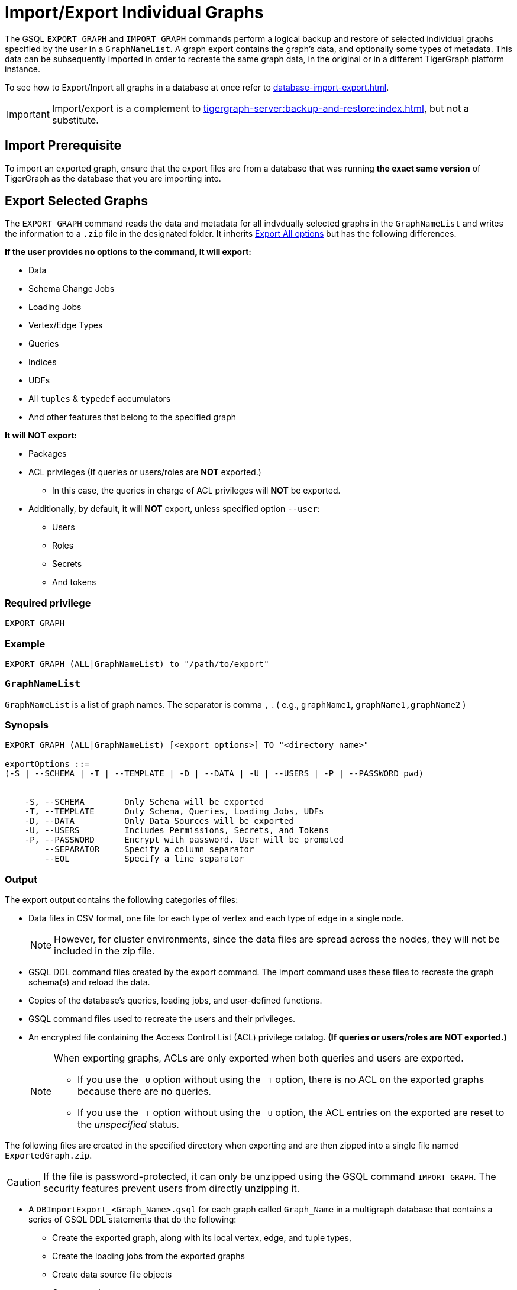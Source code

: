 = Import/Export Individual Graphs

The GSQL `EXPORT GRAPH` and `IMPORT GRAPH` commands perform a logical backup and restore of selected individual graphs specified by the user in a `GraphNameList`.
A graph export contains the graph's data, and optionally some types of metadata.
This data can be subsequently imported in order to recreate the same graph data, in the original or in a different TigerGraph platform instance.

To see how to Export/Inport all graphs in a database at once refer to xref:database-import-export.adoc[].

[IMPORTANT]
====
Import/export is a complement to xref:tigergraph-server:backup-and-restore:index.adoc[], but not a substitute.
====

== Import Prerequisite

To import an exported graph, ensure that the export files are from a database that was running *the exact same version* of TigerGraph as the database that you are importing into.

== Export Selected Graphs

The `EXPORT GRAPH`  command reads the data and metadata for all indvdually selected graphs in the `GraphNameList`  and writes the information to a `.zip` file in the designated folder.
It inherits  xref:database-import-export.adoc#_export_all_options[Export All options] but has the following differences.


.*If the user provides no options to the command, it will export:*
* Data
* Schema Change Jobs
* Loading Jobs
* Vertex/Edge Types
* Queries
* Indices
* UDFs
* All `tuples` & `typedef` accumulators
* And other features that belong to the specified graph

.*It will NOT export:*
* Packages
* ACL privileges (If queries or users/roles are *NOT* exported.)
** In this case, the queries in charge of ACL privileges will *NOT* be exported.
* Additionally, by default, it will *NOT* export, unless specified option `--user`:
** Users
** Roles
** Secrets
** And tokens

=== Required privilege


`EXPORT_GRAPH`

=== Example
[source, GSQL]
----
EXPORT GRAPH (ALL|GraphNameList) to "/path/to/export"
----

=== `GraphNameList`

`GraphNameList` is a list of graph names. The separator is comma  `,` .
( e.g., `graphName1`, `graphName1,graphName2` )

////
.The behavior differences are concluded as below:
[cols="3", separator=¦ ]
|===
¦ Exporting Items ¦ ALL Specified ¦ GraphNameList Specified Option

¦ Data
¦ DO NOT export while using `-s` or `-t` option without `o/w` export
¦ `--data`

¦ Global v/e
¦ Always export all `global v/e`
¦ ONLY export specified graphs use

¦ Policies
¦ Always export `all polices`
¦ ONLY export policies related to the exporting graph uses global/local v/e

¦ packages
¦ export
¦ DO NOT export

¦ schema
¦ always export
¦

¦ schema schange jobs, loading jobs, queries, UDFs, Datasources
¦ DO NOT export while using -s options, o/w export

¦ users/roles
¦ DO NOT export while using -s or -t, o/w export
¦ DO NOT export unless using --user

¦ All tuples & typedef accumulators
¦ ALWAYS export all

¦ ACL privileges
¦ only export when both users and queries are exported
|===
////

=== Synopsis

[.wrap,ebnf]
----
EXPORT GRAPH (ALL|GraphNameList) [<export_options>] TO "<directory_name>"

exportOptions ::=
(-S | --SCHEMA | -T | --TEMPLATE | -D | --DATA | -U | --USERS | -P | --PASSWORD pwd)


    -S, --SCHEMA        Only Schema will be exported
    -T, --TEMPLATE      Only Schema, Queries, Loading Jobs, UDFs
    -D, --DATA          Only Data Sources will be exported
    -U, --USERS         Includes Permissions, Secrets, and Tokens
    -P, --PASSWORD      Encrypt with password. User will be prompted
        --SEPARATOR     Specify a column separator
        --EOL           Specify a line separator

----

=== Output

The export output contains the following categories of files:

* Data files in CSV format, one file for each type of vertex and each
type of edge in a single node.
+
[NOTE]
====
However, for cluster environments, since the data files are spread across the nodes, they will not be included in the zip file.
====

* GSQL DDL command files created by the export command.
The import command uses these files to recreate the graph schema(s) and reload the
data.
* Copies of the database's queries, loading jobs, and user-defined
functions.
* GSQL command files used to recreate the users and their privileges.
* An encrypted file containing the Access Control List (ACL) privilege catalog. *(If queries or users/roles are NOT exported.)*
+
[NOTE]
====
When exporting graphs, ACLs are only exported when both queries and users are exported.

* If you use the `-U` option without using the `-T` option, there is no ACL on the exported graphs because there are no queries.
* If you use the `-T` option without using the `-U` option, the ACL entries on the exported are reset to the _unspecified_ status.
====

The following files are created in the specified directory when
exporting and are then zipped into a single file named
`ExportedGraph.zip`.

[CAUTION]
====
If the file is password-protected, it can only be unzipped using the GSQL command `IMPORT GRAPH`.
The security features prevent users from directly unzipping it.
====

* A `DBImportExport_<Graph_Name>.gsql` for each graph called `Graph_Name` in a multigraph database that contains a series of GSQL DDL statements that do the following:
** Create the exported graph, along with its local vertex, edge, and tuple types,
** Create the loading jobs from the exported graphs
** Create data source file objects
** Create queries
* A `graph_<Graph_Name>/` folder for each graph in a multigraph database containing data for local vertex/edge types in `<Graph_Name>`.
For each vertex or edge type called `<type>`, there is one of the following two data files:
** `vertex_<type>.csv`
** `edge_<type>.csv`
* `global.gsql` - DDL job to create all global vertex and edge types, and data sources.
* `tuple.gsql` - DDL job to create all User Defined Tuples.
* Exported data and jobs used to restore the data:
** `GlobalTypes/` - folder containing data for global vertex/edge types
*** `vertex_name.csv`
*** `edge_name.csv`
** `run_loading_jobs.gsql` - DDL created by the export command which will be used during import:
*** Temporary global schema change job to add user-defined indexes. This schema job is dropped after it has run.
*** Loading jobs to load data for global and local vertex/edges.
* Database's saved queries, loading jobs, and schema change jobs
** `SchemaChangeJob/` -* folder containing DDL for schema change jobs. See section "Schema Change Jobs" for more information
*** `Global_Schema_Change_Jobs.gsql` contains all global schema change jobs
*** `Graph_Name_Schema_Change_Jobs.gsql` contains schema change jobs for each graph `Graph_Name`
* User-defined functions
** `Tokenbank.cpp` - copy of `<tigergraph.root.dir>/app/<VERSION_NUM>/dev/gdk/gsql/src/TokenBank/TokenBank.cpp`
** `ExprFunctions.hpp` - copy of `<tigergraph.root.dir>/app/<VERSION_NUM>dev/gdk/gsql/src/QueryUdf/ExprFunctions.hpp`
** `ExprUtil.hpp` - copy of `<tigergraph.root.dir>/app/<VERSION_NUM>/dev/gdk/gsql/src/QueryUdf/ExprUtil.hpp`
* Users (Only if specified with `--users`):
** `users.gsql`  - DDL to create all exported users, import Secrets and Tokens and grant permissions.
* ACL privilege catalog *(If queries or users/roles are NOT exported.)*:
** `ACLDict/1/ACLPrivilegeCatalog.json`.
An encrypted file containing the ACL privilege catalog.

=== Insufficient disk space

If not enough disk space is available for the data to be exported, the system returns an error message indicating not all data has been exported.
Some data may have already been written to disk.
If an insufficient disk error occurs, the files will not be zipped, due to the possibility of corrupted data which would then corrupt the zip file.
The user should clear enough disk space, including deleting the partially exported data, before reattempting the export.

[CAUTION]
====
It is possible for all the files to be written to disk and then to run out of disk space during the zip operation.
If that is the case, the system will report this error.
The unzipped files will be present in the specified export directory.
====

=== Export timeout

If the timeout limit is reached during export, the system returns an error message indicating not all data has been exported.
Some data may have already been written to disk. If a timeout error occurs, the files will not be zipped.
The user should delete the export files, increase the timeout limit and then rerun the export.

The timeout limit is controlled by the session parameter `export_timeout`.
The default timeout is ~138 hours. To change the timeout limit, use the command:

[source,GSQL]
----
SET EXPORT_TIMEOUT = <timeout_in_ms>
----

== Import Selected Graphs

The `IMPORT GRAPH` command unzips the `.zip` file `ExportedGraph.zip` located in the designated folder, and then runs the GSQL command files.

`IMPORT GRAPH` does not execute like `drop all` as with xref:database-import-export.adoc#_export_graph_all[IMPORT GRAPH ALL] before importing specified graphs.

Instead they import with these conditons:

** If there are global level any VERTEX/EDGE, and the importing `tarball` also contains the VERTEX/EDGE type with the same name 2 things could happen:
+
1. If the attributes between them are different, the import process will be aborted, and report error.
2. If the signature (`attributeName`, `attributeType`, `primary_id_as_attribute`, `primaryKey`, `compositeKeys`, `edgeDiscriminator`, or `UDT` types) are exactly same, the VERTEX/EDGE creation process will be skipped, and continue.
** If a graph name specified in the arguments is not found within the `tarball`, an error will be thrown, and the import statement does nothing.
** If a graph name specified in the arguments is already existing in current schema, the importing process will be aborted.
** The UDFs will be merged automatically for `[tg_]ExprFunctions.hpp` if possible, else an error will be reported.
** For `[tg_]ExprUtils.hpp & TokenBank.hpp`, a warning will be reported if the `MD5sum` are different between importing one and existing one.
** If `GraphNameList --user` is provided, the existent users will be retained.
If users are exported, the users will be imported as well.


[WARNING]
====
Please be extra cautious when importing databases as it can overwrite the current solution, resulting in the deletion of existing schemas, load jobs, queries, and data files.
Importing a new solution cannot be undone to restore the previous state, regardless of whether the import succeeds or fails.

Therefore, create a complete backup beforehand in case you need to restore the database: xref:backup-cluster.adoc[]

For security purposes, TigerGraph has two `gadmin` commands, `GSQL.UDF.Policy.Enable` and `GSQL.UDF.Policy.HeaderAllowlist` to prevent malicious code execution during import.
Please refer to the section on xref:gsql-ref:querying:func/query-user-defined-functions.adoc#udf-security[UDF Security] to ensure that UDFs comply with the security specifications. This will help you import the solution successfully.
====

=== Required privileges
`WRITE_SCHEMA`, `CREATE_QUERY`, `WRITE_LOADINGJOB`, `EXECUTE_LOADINGJOB`, `DROP ALL`, `WRITE_USERS`

=== Example
[source, gsql]
----
IMPORT GRAPH (ALL|GraphNameList) from "/path/to/exported/data"
----

=== Synopsis

[.wrap,ebnf]
----
IMPORT GRAPH (ALL|GraphNameList) [import_options] FROM "<filename>"

importOptions ::= [-P | --PASSWORD ] [ (-KU | -- keep-users]
-P,  --PASSWORD     Decrypt with password. User will be prompted.
-KU, --KEEP-USERS   Do not delete user identities before importing
----

=== Loading Jobs

There are two sets of loading jobs:

* Those that were in the *catalog* of the database which was exported.
These are embedded in the file `DBImportExport_Graph_Name.gsql`
* Those that are created by `EXPORT GRAPH` and are used to assist with the import process.
These are embedded in the file `run_loading_jobs.gsql`.

The catalog loading jobs are not needed to restore the data.
They are included for archival purposes.

[CAUTION]
====
Some special rules apply to importing loading jobs.
Some catalog loading jobs will not be imported.
====

. If a catalog loading job contains `DEFINE FILENAME F = "/path/to/file/"`, the path will be removed and the imported loading job will only contain `DEFINE FILENAME F`.
This is to allow a loading job to still be imported even though the file may no longer exist or the path may be different due to moving to another TigerGraph instance.
. If a specific file path is used directly in the LOAD statement, and the file cannot be found, the loading job cannot be created and will be skipped.
For example, `LOAD "/path/to/file" to vertex v1` cannot be created if `/path/to/file` does not exist.
. Any file path using `$sys.data_root` will be skipped.
This is because the value of `$sys.data_root` is  not retained from an export.
During an import, `$sys.data_root` is set to the root folder of the import location.

=== Schema Change Jobs

There are two sets of schema change jobs:

. Those that were in the catalog of the database which was exported. These are stored in the folder `/SchemaChangeJobs`.
. Those that were created by `EXPORT GRAPH` and are used to assist with the import process.
These are in the `run_loading_jobs.gsql` command file.
The jobs are dropped after the import command is finished with them.

The database's schema change jobs are not executed during the import process.
This is because if a schema change job had been run before the export, then the exported schema already reflects the result of the schema change job.
The directory `/SchemaChangeJobs` contains these files:

* `Global_Schema_Change_Jobs.gsql` contains all global schema change jobs
* `<Graph_Name>_Schema_Change_Jobs.gsql` contains schema change jobs for each graph `<Graph_Name>`.

== Known Issues and Workarounds

=== `[tg_]ExprFunction.hpp`

`[tg_]ExprFunction.hpp` will be automatically merged while importing single graphs. In some cases below, query compilation may fail if one of the below issues are not solved.
There are several known issues:

. If the `[tg_]ExprUtil.hpp` or `TokenBank.cpp` are different from the existing ones, users will get a warning message and a workaround will be shown as below:
+
[source, console]
----
Importing UDF Functions
Failed to merge ExprFunctions automatically.
Warning: The import file /TIGERGRAPH/tmp/import_UDF_automatically_merge/exported/ExprFunctions.hpp is inconsistent with the existing file ExprFunctions.hpp.
Manually fix should be done by following commands:
1. Run commands: GSQL 'GET ExprFunctions TO "/path/to/store/file"'
2. Cherry-pick the changes from /TIGERGRAPH/tmp/import_UDF_automatically_merge/exported/ExprFunctions.hpp to "/path/to/store/file"
3. Run commands: GSQL 'PUT ExprFunctions FROM "/path/to/store/file"'
PUT ExprFunctions skipped.
----

. Inline variables, including `headers`,  `namespace`, `macro` should be handled manually. For example, the below statements will not be auto-merged and moving the below component to an existing UDF as in the steps above, is the workaround.
+
[source, console]
----
#include <stdio.h>
#define MACRO 1
using namespace std;
int a = 1;
typedef std::string string;
----
